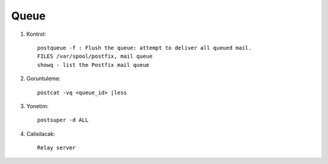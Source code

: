 Queue 
~~~~~

#. Kontrol::


    postqueue -f : Flush the queue: attempt to deliver all queued mail.
    FILES /var/spool/postfix, mail queue
    showq - list the Postfix mail queue

#. Goruntuleme::

    postcat -vq <queue_id> |less

#. Yonetim::

    postsuper -d ALL

#. Calisilacak::

    Relay server 



